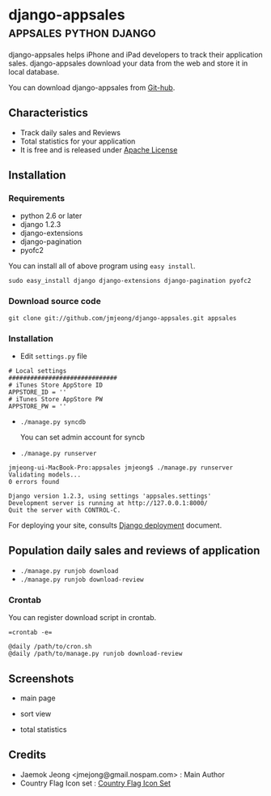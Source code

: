 * django-appsales									 :appsales:python:django:
  :PROPERTIES:
  :Post Date: [2010-11-10 Wed 20:28]
  :Post ID: 522
  :END:

django-appsales helps iPhone and iPad developers to track their application 
sales. django-appsales download your data from the web and store it in local database.

You can download django-appsales from [[https://github.com/jmjeong/django-appsales][Git-hub]]. 

** Characteristics

- Track daily sales and Reviews
- Total statistics for your application 
- It is free and is released under [[http://en.wikipedia.org/wiki/Apache_License][Apache License]] 

** Installation

*** Requirements

- python 2.6 or later
- django 1.2.3
- django-extensions
- django-pagination
- pyofc2 

You can install all of above program using =easy install=.

: sudo easy_install django django-extensions django-pagination pyofc2

*** Download source code

: git clone git://github.com/jmjeong/django-appsales.git appsales

*** Installation

- Edit =settings.py= file

: # Local settings
: ##############################
: # iTunes Store AppStore ID
: APPSTORE_ID = ''
: # iTunes Store AppStore PW
: APPSTORE_PW = ''

- =./manage.py syncdb=

  You can set admin account for syncb

- =./manage.py runserver=

: jmjeong-ui-MacBook-Pro:appsales jmjeong$ ./manage.py runserver
: Validating models...
: 0 errors found
: 
: Django version 1.2.3, using settings 'appsales.settings'
: Development server is running at http://127.0.0.1:8000/
: Quit the server with CONTROL-C.

For deploying your site, consults [[http://docs.djangoproject.com/en/dev/howto/deployment/][Django deployment]] document.

** Population daily sales and reviews of application

- =./manage.py runjob download= 
- =./manage.py runjob download-review=

*** Crontab

You can register download script in crontab.

: =crontab -e=

: @daily /path/to/cron.sh
: @daily /path/to/manage.py runjob download-review

** Screenshots

- main page

  [[file:docs/mainpage.png]]

- sort view

  [[file:docs/mainpage-sort.png]]

- total statistics

  [[file:docs/app-page.png]]

** Credits

- Jaemok Jeong <jmejong@gmail.nospam.com> : Main Author
- Country Flag Icon set :  [[http://www.gosquared.com/liquidicity/archives/1493][Country Flag Icon Set]] 
